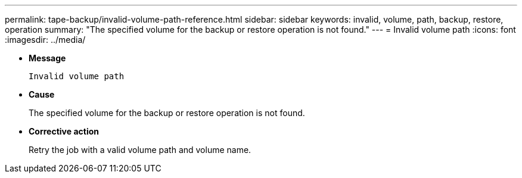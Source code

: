 ---
permalink: tape-backup/invalid-volume-path-reference.html
sidebar: sidebar
keywords: invalid, volume, path, backup, restore, operation
summary: "The specified volume for the backup or restore operation is not found."
---
= Invalid volume path
:icons: font
:imagesdir: ../media/

* *Message*
+
`Invalid volume path`

* *Cause*
+
The specified volume for the backup or restore operation is not found.

* *Corrective action*
+
Retry the job with a valid volume path and volume name.
